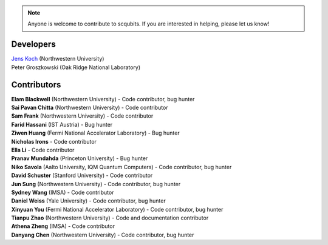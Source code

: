 .. scqubits
   Copyright (C) 2019, Jens Koch & Peter Groszkowski

.. _developers:

.. note::

   Anyone is welcome to contribute to scqubits.  If you are interested in helping, please let us know!


===========
Developers
===========


| `Jens Koch <https://sites.northwestern.edu/koch/>`_ (Northwestern University)
| Peter Groszkowski (Oak Ridge National Laboratory)


.. _developers-contributors:

============
Contributors
============


| **Elam Blackwell** (Northwestern University) - Code contributor, bug hunter
| **Sai Pavan Chitta** (Northwestern University) - Code contributor
| **Sam Frank** (Northwestern University) - Code contributor
| **Farid Hassani** (IST Austria) - Bug hunter
| **Ziwen Huang** (Fermi National Accelerator Laboratory) - Bug hunter
| **Nicholas Irons** - Code contributor
| **Ella Li** - Code contributor
| **Pranav Mundahda** (Princeton University) - Bug hunter
| **Niko Savola** (Aalto University, IQM Quantum Computers) - Code contributor, bug hunter
| **David Schuster** (Stanford University) - Code contributor
| **Jun Sung** (Northwestern University) - Code contributor, bug hunter
| **Sydney Wang** (IMSA) - Code contributor
| **Daniel Weiss** (Yale University) - Code contributor, bug hunter
| **Xinyuan You** (Fermi National Accelerator Laboratory) - Code contributor, bug hunter
| **Tianpu Zhao** (Northwestern University) - Code and documentation contributor
| **Athena Zheng** (IMSA) - Code contributor
| **Danyang Chen** (Northwestern University) - Code contributor, bug hunter

